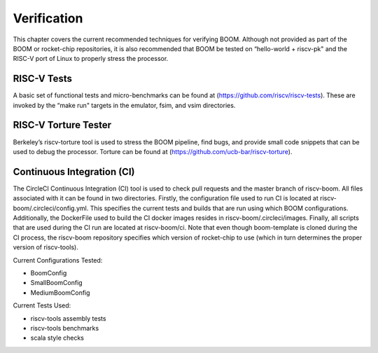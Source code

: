 Verification
============

This chapter covers the current recommended techniques for verifying
BOOM. Although not provided as part of the BOOM or rocket-chip
repositories, it is also recommended that BOOM be tested on “hello-world
+ riscv-pk" and the RISC-V port of Linux to properly stress the
processor.

RISC-V Tests
------------

A basic set of functional tests and micro-benchmarks can be found at
(https://github.com/riscv/riscv-tests). These are invoked by the “make
run" targets in the emulator, fsim, and vsim directories.

RISC-V Torture Tester
---------------------

Berkeley’s riscv-torture tool is used to stress the BOOM pipeline, find
bugs, and provide small code snippets that can be used to debug the
processor. Torture can be found at
(https://github.com/ucb-bar/riscv-torture).

Continuous Integration (CI)
---------------------------

The CircleCI Continuous Integration (CI) tool is used to check pull requests and
the master branch of riscv-boom. All files associated with it can be found in
two directories. Firstly, the configuration file used to run CI is located at
riscv-boom/.circleci/config.yml. This specifies the current tests and builds that
are run using which BOOM configurations. Additionally, the DockerFile used to 
build the CI docker images resides in riscv-boom/.circleci/images. Finally, all
scripts that are used during the CI run are located at riscv-boom/ci. Note that even
though boom-template is cloned during the CI process, the riscv-boom repository specifies
which version of rocket-chip to use (which in turn determines the proper version of
riscv-tools).

Current Configurations Tested:

* BoomConfig
* SmallBoomConfig
* MediumBoomConfig

Current Tests Used:

* riscv-tools assembly tests
* riscv-tools benchmarks
* scala style checks 
